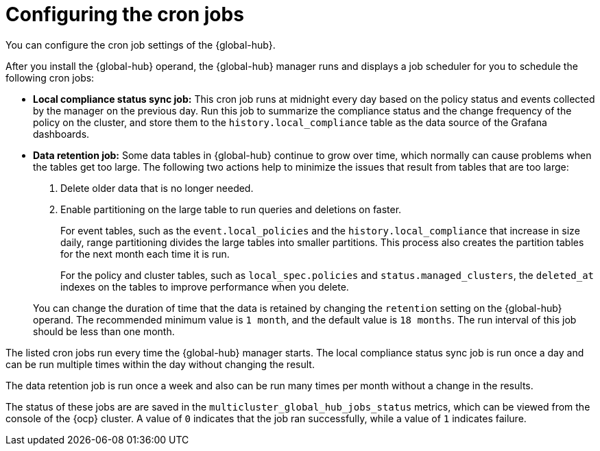 [#global-hub-configuring-cronjobs]
= Configuring the cron jobs

You can configure the cron job settings of the {global-hub}. 

After you install the {global-hub} operand, the {global-hub} manager runs and displays a job scheduler for you to schedule the following cron jobs:

* *Local compliance status sync job:* This cron job runs at midnight every day based on the policy status and events collected by the manager on the previous day. Run this job to summarize the compliance status and the change frequency of the policy on the cluster, and store them to the `history.local_compliance` table as the data source of the Grafana dashboards. 

* *Data retention job:* Some data tables in {global-hub} continue to grow over time, which normally can cause problems when the tables get too large. The following two actions help to minimize the issues that result from tables that are too large:

. Delete older data that is no longer needed.

. Enable partitioning on the large table to run queries and deletions on faster.

+
For event tables, such as the `event.local_policies` and the `history.local_compliance` that increase in size daily, range partitioning divides the large tables into smaller partitions. This process also creates the partition tables for the next month each time it is run. 

+
For the policy and cluster tables, such as `local_spec.policies` and `status.managed_clusters`, the `deleted_at` indexes on the tables to improve performance when you delete.

+
You can change the duration of time that the data is retained by changing the `retention` setting on the {global-hub} operand. The recommended minimum value is `1 month`, and the default value is `18 months`. The run interval of this job should be less than one month.

The listed cron jobs run every time the {global-hub} manager starts. The local compliance status sync job is run once a day and can be run multiple times within the day without changing the result. 

The data retention job is run once a week and also can be run many times per month without a change in the results. 

The status of these jobs are are saved in the `multicluster_global_hub_jobs_status` metrics, which can be viewed from the console of the {ocp} cluster. A value of `0` indicates that the job ran successfully, while a value of `1` indicates failure. 
